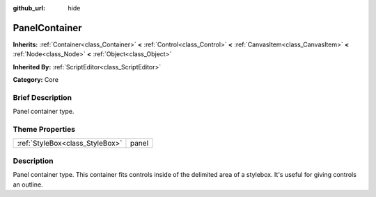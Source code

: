 :github_url: hide

.. Generated automatically by doc/tools/makerst.py in Godot's source tree.
.. DO NOT EDIT THIS FILE, but the PanelContainer.xml source instead.
.. The source is found in doc/classes or modules/<name>/doc_classes.

.. _class_PanelContainer:

PanelContainer
==============

**Inherits:** :ref:`Container<class_Container>` **<** :ref:`Control<class_Control>` **<** :ref:`CanvasItem<class_CanvasItem>` **<** :ref:`Node<class_Node>` **<** :ref:`Object<class_Object>`

**Inherited By:** :ref:`ScriptEditor<class_ScriptEditor>`

**Category:** Core

Brief Description
-----------------

Panel container type.

Theme Properties
----------------

+---------------------------------+-------+
| :ref:`StyleBox<class_StyleBox>` | panel |
+---------------------------------+-------+

Description
-----------

Panel container type. This container fits controls inside of the delimited area of a stylebox. It's useful for giving controls an outline.

